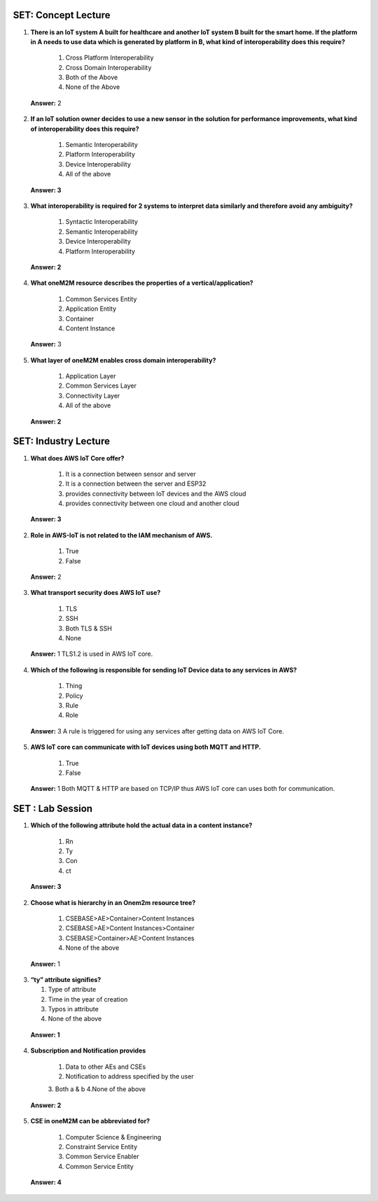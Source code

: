 ---------------------
SET:  Concept Lecture
---------------------

1. **There is an IoT system A built for healthcare and another IoT system B built for the smart home. If the platform in A needs to use data which is generated by platform in B, what kind of interoperability does this require?**

    1. Cross Platform Interoperability

    2. Cross Domain Interoperability

    3. Both of the Above

    4. None of the Above


..

   **Answer:** 2

      
2. **If an IoT solution owner decides to use a new sensor in the solution for performance improvements, what kind of interoperability does this require?**


    1. Semantic Interoperability

    2. Platform Interoperability

    3. Device Interoperability

    4. All of the above

..

   **Answer: 3**

   

3. **What interoperability is required for 2 systems to interpret data similarly and therefore avoid any ambiguity?** 


    1. Syntactic Interoperability

    2. Semantic Interoperability 
    
    3. Device Interoperability
    
    4. Platform Interoperability


..

   **Answer: 2**

   


4. **What oneM2M resource describes the properties of a vertical/application?**

    1. Common Services Entity
    
    2. Application Entity
    
    3. Container
    
    4. Content Instance


..

   **Answer:** 3



5. **What layer of oneM2M enables cross domain interoperability?**

    1. Application Layer

    2. Common Services Layer

    3. Connectivity Layer

    4. All of the above


..

   **Answer: 2**

   

---------------------
SET: Industry Lecture
---------------------

1. **What does AWS IoT Core offer?**

    1. It is a connection between  sensor and server
    
    2. It is a connection between  the server and ESP32
    
    3. provides connectivity between IoT devices and the AWS cloud
    
    4. provides connectivity between one cloud and another cloud


..

   **Answer: 3**

2. **Role in AWS-IoT is not related to the IAM mechanism of AWS.**

    1. True

    2. False


..

   **Answer:** 2


3. **What transport security does AWS IoT use?**

    1. TLS
    2. SSH
    3. Both TLS & SSH
    4. None


..

   **Answer:** 1
   TLS1.2 is used in AWS IoT core.

   
4. **Which of the following is responsible for sending IoT Device data to any services in AWS?**

    1. Thing
    2. Policy
    3. Rule
    4. Role


..

   **Answer:** 3
   A rule is triggered for using any services after getting data on AWS IoT Core.
    

5. **AWS IoT core can communicate with IoT devices using both MQTT and HTTP.**

    1. True 
    2. False


..

   **Answer:** 1
   Both MQTT & HTTP are based on TCP/IP thus AWS IoT core can uses both for communication.

   
---------------------
SET : Lab Session
---------------------

1. **Which of the following attribute hold the actual data in a content instance?**


    1. Rn

    2. Ty

    3. Con

    4. ct

..

    **Answer: 3**

   


2. **Choose what is hierarchy in an Onem2m resource tree?**

    1. CSEBASE>AE>Container>Content Instances

    2. CSEBASE>AE>Content Instances>Container 

    3. CSEBASE>Container>AE>Content Instances

    4. None of the above


..

   **Answer:** 1

   
3. **“ty” attribute signifies?**


   1. Type of attribute
   
   2. Time in the year of creation
   
   3. Typos in attribute
   
   4. None of the above


..

   **Answer: 1**

  

4. **Subscription and Notification provides**

    1. Data to other AEs and CSEs 
    2. Notification to address specified by the user 
    3. Both a & b 
    4.None of the above 


..

   **Answer: 2**



5. **CSE in oneM2M can be abbreviated for?**




    1. Computer Science & Engineering
    
    2. Constraint Service Entity
    
    3. Common Service Enabler
    
    4. Common Service Entity


..

    **Answer: 4**

    


